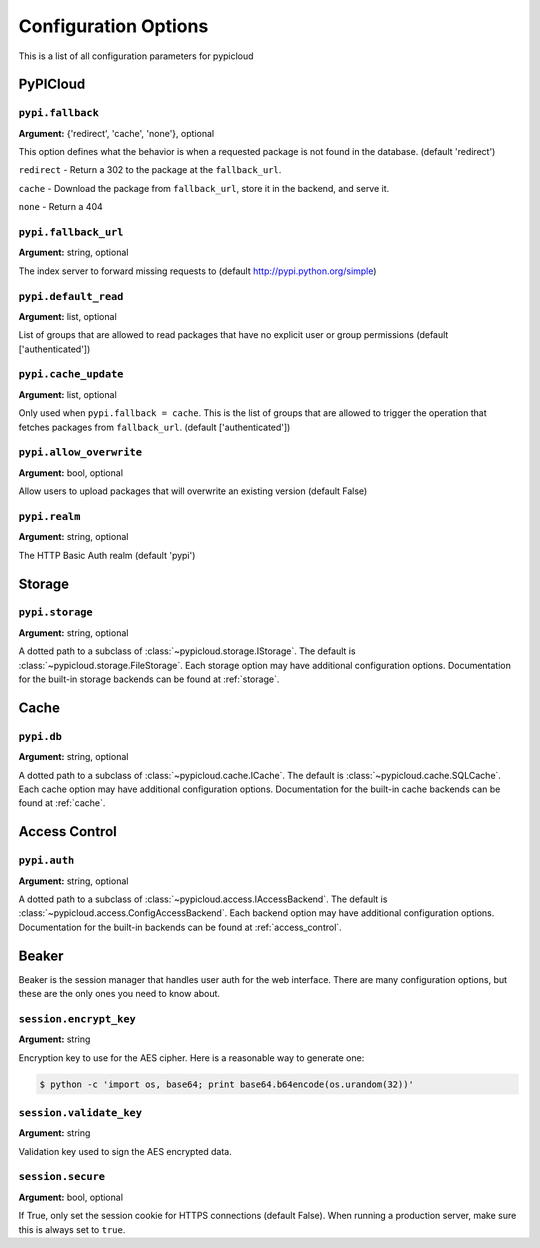 Configuration Options
=====================
This is a list of all configuration parameters for pypicloud

PyPICloud
^^^^^^^^^

.. _use_fallback:

``pypi.fallback``
~~~~~~~~~~~~~~~~~~~~~
**Argument:** {'redirect', 'cache', 'none'}, optional

This option defines what the behavior is when a requested package is not found
in the database. (default 'redirect')

``redirect`` - Return a 302 to the package at the ``fallback_url``.

``cache`` - Download the package from ``fallback_url``, store it in the
backend, and serve it.

``none`` - Return a 404

``pypi.fallback_url``
~~~~~~~~~~~~~~~~~~~~~
**Argument:** string, optional

The index server to forward missing requests to (default
http://pypi.python.org/simple)

``pypi.default_read``
~~~~~~~~~~~~~~~~~~~~~
**Argument:** list, optional

List of groups that are allowed to read packages that have no explicit user or
group permissions (default ['authenticated'])

``pypi.cache_update``
~~~~~~~~~~~~~~~~~~~~~
**Argument:** list, optional

Only used when ``pypi.fallback = cache``. This is the list of groups that are
allowed to trigger the operation that fetches packages from ``fallback_url``.
(default ['authenticated'])

``pypi.allow_overwrite``
~~~~~~~~~~~~~~~~~~~~~~~~
**Argument:** bool, optional

Allow users to upload packages that will overwrite an existing version (default
False)

``pypi.realm``
~~~~~~~~~~~~~~
**Argument:** string, optional

The HTTP Basic Auth realm (default 'pypi')


Storage
^^^^^^^
``pypi.storage``
~~~~~~~~~~~~~~~~
**Argument:** string, optional

A dotted path to a subclass of :class:`~pypicloud.storage.IStorage`. The
default is :class:`~pypicloud.storage.FileStorage`. Each storage option may
have additional configuration options. Documentation for the built-in storage
backends can be found at :ref:`storage`.


Cache
^^^^^
``pypi.db``
~~~~~~~~~~~~~~~
**Argument:** string, optional

A dotted path to a subclass of :class:`~pypicloud.cache.ICache`. The
default is :class:`~pypicloud.cache.SQLCache`. Each cache option
may have additional configuration options. Documentation for the built-in
cache backends can be found at :ref:`cache`.

Access Control
^^^^^^^^^^^^^^

``pypi.auth``
~~~~~~~~~~~~~~~~~~~~~~~
**Argument:** string, optional

A dotted path to a subclass of :class:`~pypicloud.access.IAccessBackend`. The
default is :class:`~pypicloud.access.ConfigAccessBackend`. Each backend option
may have additional configuration options. Documentation for the built-in
backends can be found at :ref:`access_control`.

Beaker
^^^^^^
Beaker is the session manager that handles user auth for the web interface.
There are many configuration options, but these are the only ones you need to
know about.

``session.encrypt_key``
~~~~~~~~~~~~~~~~~~~~~~~
**Argument:** string

Encryption key to use for the AES cipher. Here is a reasonable way to generate one:

.. code-block:: bash

    $ python -c 'import os, base64; print base64.b64encode(os.urandom(32))'

``session.validate_key``
~~~~~~~~~~~~~~~~~~~~~~~~
**Argument:** string

Validation key used to sign the AES encrypted data.

``session.secure``
~~~~~~~~~~~~~~~~~~~~~~~
**Argument:** bool, optional

If True, only set the session cookie for HTTPS connections (default False).
When running a production server, make sure this is always set to ``true``.
